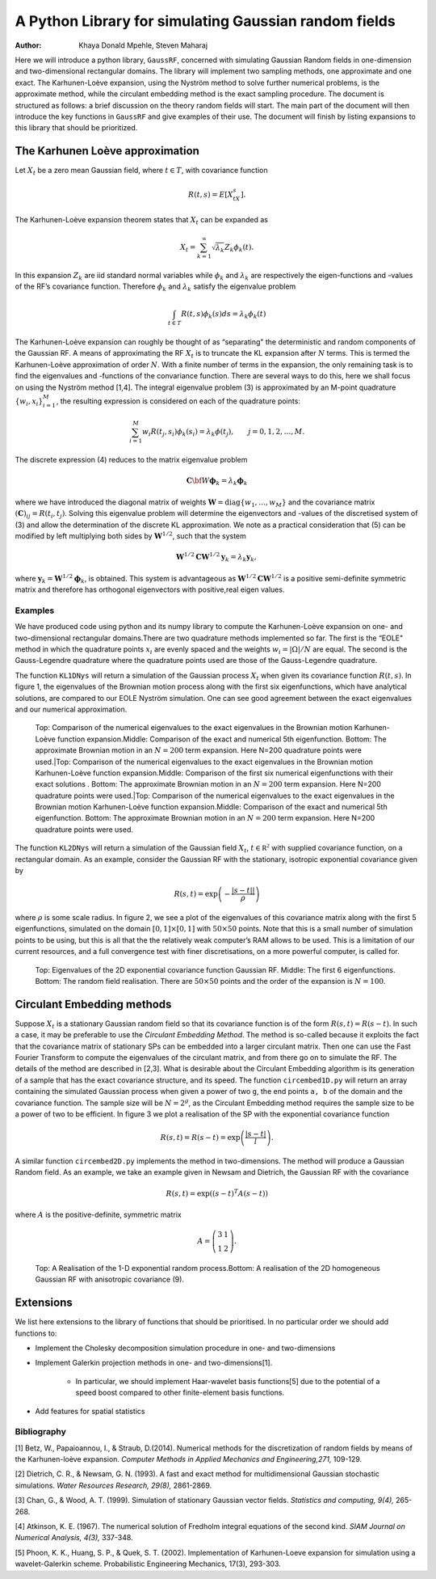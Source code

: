 ======================================================
A Python Library for simulating Gaussian random fields
======================================================

:Author: Khaya Donald Mpehle, Steven Maharaj

.. raw:: latex

   \maketitle

Here we will introduce a python library, ``GaussRF``, concerned with
simulating Gaussian Random fields in one-dimension and two-dimensional
rectangular domains. The library will implement two sampling methods,
one approximate and one exact. The Karhunen-Loève expansion, using the
Nyström method to solve further numerical problems, is the approximate
method, while the circulant embedding method is the exact sampling
procedure. The document is structured as follows: a brief discussion on
the theory random fields will start. The main part of the document will
then introduce the key functions in ``GaussRF`` and give examples of
their use. The document will finish by listing expansions to this
library that should be prioritized.

The Karhunen Loève approximation
================================

Let :math:`X_t` be a zero mean Gaussian field, where :math:`t \in T`,
with covariance function

.. math:: R(t,s) = E\left[X_tX_s\right].

The Karhunen-Loève expansion theorem states that :math:`X_t` can be
expanded as

.. math:: X_t = \sum_{k=1}^\infty \sqrt{\lambda_k}Z_k \phi_k(t).

In this expansion :math:`Z_k` are iid standard normal variables while
:math:`\phi_k` and :math:`\lambda_k` are respectively the
eigen-functions and -values of the RF’s covariance function. Therefore
:math:`\phi_k` and :math:`\lambda_k` satisfy the eigenvalue problem

.. math:: \int_{t\in T} R(t,s)\phi_k(s)ds = \lambda_k\phi_k(t)

The Karhunen-Loève expansion can roughly be thought of as
“separating" the deterministic and random components of the Gaussian
RF.
A means of approximating the RF :math:`X_t` is to truncate the KL
expansion after :math:`N` terms. This is termed the Karhunen-Loève
approximation of order :math:`N`. With a finite number of terms in the
expansion, the only remaining task is to find the eigenvalues and
-functions of the convariance function. There are several ways to do
this, here we shall focus on using the Nyström method [1,4]. The integral
eigenvalue problem (3) is approximated by an M-point quadrature
:math:`\{w_i,x_i\}_{i=1}^M`, the resulting expression is considered on
each of the quadrature points:

.. math:: \sum_{i=1}^M w_i R(t_j,s_i) \phi_k(s_i) = \lambda_k \phi(t_j),\hspace{7mm} j=0,1,2,\ldots,M.

The discrete expression (4) reduces to the matrix eigenvalue problem

.. math:: \mathbf{C}\bf{W}\mathbf{\phi}_k = \lambda_k \mathbf{\phi}_k

where we have introduced the diagonal matrix of weights
:math:`\mathbf{W} = \text{diag}\{w_1,\ldots,w_M\}` and the covariance
matrix :math:`(\mathbf{C})_{ij} = R(t_i,t_j)`. Solving this eigenvalue
problem will determine the eigenvectors and -values of the discretised
system of (3) and allow the determination of the discrete KL
approximation. We note as a practical consideration that (5) can be
modified by left multiplying both sides by :math:`\mathbf{W}^{1/2}`, such
that the system

.. math:: \mathbf{W}^{1/2}\mathbf{C}\mathbf{W}^{1/2}\mathbf{y}_k = \lambda_k \mathbf{y}_k,

where :math:`\mathbf{y}_k = \mathbf{W}^{1/2}\mathbf{\phi}_k`, is obtained. This
system is advantageous as :math:`\mathbf{W}^{1/2}\mathbf{C}\mathbf{W}^{1/2}` is a
positive semi-definite symmetric matrix and therefore has orthogonal
eigenvectors with positive,real eigen values.

Examples
--------

We have produced code using python and its numpy library to compute
the Karhunen-Loève expansion on one- and two-dimensional rectangular
domains.There are two quadrature methods implemented so far. The first is the
“EOLE" method in which the quadrature points :math:`x_i` are evenly
spaced and the weights :math:`w_i  = |\Omega|/N` are equal. The second is the Gauss-Legendre quadrature where
the quadrature points used are those of the Gauss-Legendre quadrature. 

The function ``KL1DNys`` will return a simulation of the Gaussian
process :math:`X_t` when given its covariance function :math:`R(t,s)`.
In figure 1, the eigenvalues of the Brownian motion process along with
the first six eigenfunctions, which have analytical solutions, are compared to our EOLE Nyström simulation. One
can see good agreement between the exact eigenvalues and our numerical
approximation.



.. figure:: images/BM_EV_eg.jpg
   :width: 600

.. figure:: images/BM_EFs-1.jpg
   :width: 600

.. figure:: images/BM_eg-1.jpg
   :width: 600

   Top: Comparison of the numerical eigenvalues to the exact eigenvalues
   in the Brownian motion Karhunen-Loève function expansion.Middle:
   Comparison of the exact and numerical 5th eigenfunction. Bottom: The
   approximate Brownian motion in an :math:`N=200` term expansion. Here
   N=200 quadrature points were used.|Top: Comparison of the numerical
   eigenvalues to the exact eigenvalues in the Brownian motion
   Karhunen-Loève function expansion.Middle: Comparison of the first six numerical eigenfunctions with their exact solutions . Bottom: The approximate Brownian motion in
   an :math:`N=200` term expansion. Here N=200 quadrature points were
   used.|Top: Comparison of the numerical eigenvalues to the exact
   eigenvalues in the Brownian motion Karhunen-Loève function
   expansion.Middle: Comparison of the exact and numerical 5th
   eigenfunction. Bottom: The approximate Brownian motion in an
   :math:`N=200` term expansion. Here N=200 quadrature points were used.


The function ``KL2DNys`` will return a simulation of the Gaussian field
:math:`X_t`, :math:`t\in \mathbb{R^2}` with supplied covariance
function, on a rectangular domain. As an example, consider the Gaussian
RF with the stationary, isotropic exponential covariance given by

.. math:: R(s,t) = \exp\left( - \frac{|s - t ||}{\rho} \right)

where :math:`\rho` is some scale radius. In figure 2, we see a plot of
the eigenvalues of this covariance matrix along with the first 5
eigenfunctions, simulated on the domain :math:`[0,1] \times [0,1]` with
:math:`50 \times 50` points. Note that this is a small number of
simulation points to be using, but this is all that the the relatively
weak computer’s RAM allows to be used. This is a limitation of our current
resources, and a full convergence test with finer discretisations, on a more
powerful computer, is called for.

.. figure:: images/exponential_2D_eigenvalues-1.jpg
   :width: 600

.. figure:: images/_exponential_eigenfunctions-1.jpg
   :width: 600

.. figure:: images/exponential_RF_test.png
   :width: 600

   Top: Eigenvalues of the 2D exponential covariance function Gaussian RF.
   Middle: The first 6 eigenfunctions. Bottom: The random field
   realisation. There are
   :math:`50 \times 50` points and the order of the expansion is
   :math:`N = 100`.

Circulant Embedding methods
===========================



Suppose :math:`X_t` is a stationary Gaussian random field so that its
covariance function is of the form :math:`R(s,t) = R(s-t)`. In such a
case, it may be preferable to use the *Circulant Embedding Method*. The
method is so-called because it exploits the fact that the covariance
matrix of stationary SPs can be embedded into a larger circulant matrix.
Then one can use the Fast Fourier Transform to compute the eigenvalues
of the circulant matrix, and from there go on to simulate the RF. The
details of the method are described in [2,3]. What is desirable about the Circulant Embedding
algorithm is its generation of a sample that has the exact covariance
structure, and its speed. The function ``circembed1D.py`` will return an
array containing the simulated Gaussian process when given a power of
two ``g``, the end points ``a, b`` of the domain and the covariance
function. The sample size will be :math:`N = 2^g`, as the Circulant
Embedding method requires the sample size to be a power of two to be
efficient. In figure 3 we plot a realisation of the SP with the
exponential covariance function

.. math:: R(s,t) = R(s-t) = \exp\left(\frac{|s-t|}{l}\right).

\ A similar function ``circembed2D.py`` implements the method in
two-dimensions. The method will produce a Gaussian Random field. As an
example, we take an example given in Newsam and Dietrich, the Gaussian
RF with the covariance

.. math:: R(s,t) = \exp \left( (s-t)^T A (s-t)\right)

where :math:`A` is the positive-definite, symmetric matrix

.. math:: A =\left( \begin{array}{cc} 3 & 1 \\ 1 & 2 \end{array} \right).

.. figure:: images/circ_embed1D_exp-1.jpg
   :width: 600

.. figure:: images/circ_embed2D_aniso-1.jpg
   :width: 600

   Top: A Realisation of the 1-D exponential random process.Bottom: A
   realisation of the 2D homogeneous Gaussian RF with anisotropic
   covariance (9).



Extensions
===========================
We list here extensions to the library of functions that should be prioritised. In no particular order
we should add functions to:

* Implement the Cholesky decomposition simulation procedure in one- and two-dimensions

* Implement Galerkin projection methods in one- and two-dimensions[1].
    
    * In particular, we should implement Haar-wavelet basis functions[5] due to the potential of a speed boost compared to other finite-element basis functions.

* Add features for spatial statistics

Bibliography
------------------
[1] Betz, W., Papaioannou, I., & Straub, D.(2014). Numerical methods for the discretization of random fields by means of the Karhunen-loève expansion. *Computer Methods in Applied Mechanics and Engineering,271,* 109-129.

[2] Dietrich, C. R., & Newsam, G. N. (1993). A fast and exact method for multidimensional Gaussian stochastic simulations. *Water Resources Research, 29(8),* 2861-2869.

[3] Chan, G., & Wood, A. T. (1999). Simulation of stationary Gaussian vector fields. *Statistics and computing, 9(4),* 265-268.

[4] Atkinson, K. E. (1967). The numerical solution of Fredholm integral equations of the second kind. *SIAM Journal on Numerical Analysis, 4(3),* 337-348.

[5]  Phoon, K. K., Huang, S. P., & Quek, S. T. (2002). Implementation of Karhunen-Loeve expansion for simulation using a wavelet-Galerkin scheme. Probabilistic Engineering Mechanics, 17(3), 293-303.

.. |Top: Comparison of the numerical eigenvalues to the exact eigenvalues in the Brownian motion Karhunen-Loève function expansion.Middle: Comparison of the exact and numerical 5th eigenfunction. Bottom: The approximate Brownian motion in an :math:`N=200` term expansion. Here N=200 quadrature points were used.image:: BM_EV_eg.pdf
.. |Top: Comparison of the numerical eigenvalues to the exact eigenvalues in the Brownian motion Karhunen-Loève function expansion.Middle: Comparison of the exact and numerical 5th eigenfunction. Bottom: The approximate Brownian motion in an :math:`N=200` term expansion. Here N=200 quadrature points were used.image:: BM_EF_eg.pdf
.. |Top: Comparison of the numerical eigenvalues to the exact eigenvalues in the Brownian motion Karhunen-Loève function expansion.Middle: Comparison of the exact and numerical 5th eigenfunction. Bottom: The approximate Brownian motion in an :math:`N=200` term expansion. Here N=200 quadrature points were used.image:: BM_eg.pdf
.. |Top: Eigenvalues of the 2D exponential covariance function Gaussian RF. Middle: The first 6 eigenfunctions. Bottom: The random field realisation, using interpolated eigenfunctions. There are :math:`50 \times 50` points and the order of the expansion is :math:`N = 100`.image:: exponential_2D_eigenvalues.pdf
.. |Top: Eigenvalues of the 2D exponential covariance function Gaussian RF. Middle: The first 6 eigenfunctions. Bottom: The random field realisation, using interpolated eigenfunctions. There are :math:`50 \times 50` points and the order of the expansion is :math:`N = 100`.image:: exponential_eigenfunctions.pdf
.. |Top: Eigenvalues of the 2D exponential covariance function Gaussian RF. Middle: The first 6 eigenfunctions. Bottom: The random field realisation, using interpolated eigenfunctions. There are :math:`50 \times 50` points and the order of the expansion is :math:`N = 100`.image:: exponential_RF_test_interp
.. |Top: A Realisation of the 1-D exponential random process.Bottom: A realisation of the 2D homogeneous Gaussian RF with anisotropic covariance (9).image:: circ_embed1D_exp.pdf
.. |Top: A Realisation of the 1-D exponential random process.Bottom: A realisation of the 2D homogeneous Gaussian RF with anisotropic covariance (9).image:: circ_embed2d_aniso.pdf
